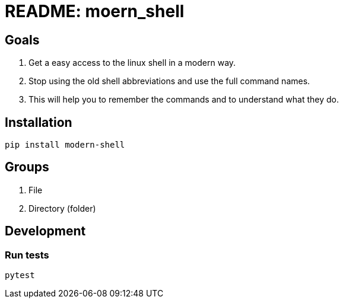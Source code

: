 = README: moern_shell

== Goals

. Get a easy access to the linux shell in a modern way.
. Stop using the old shell abbreviations and use the full command names.
. This will help you to remember the commands and to understand what they do.

== Installation

[source,shell]
----
pip install modern-shell
----

== Groups

. File
. Directory (folder)

== Development

=== Run tests

[source,shell] 
----
pytest
----